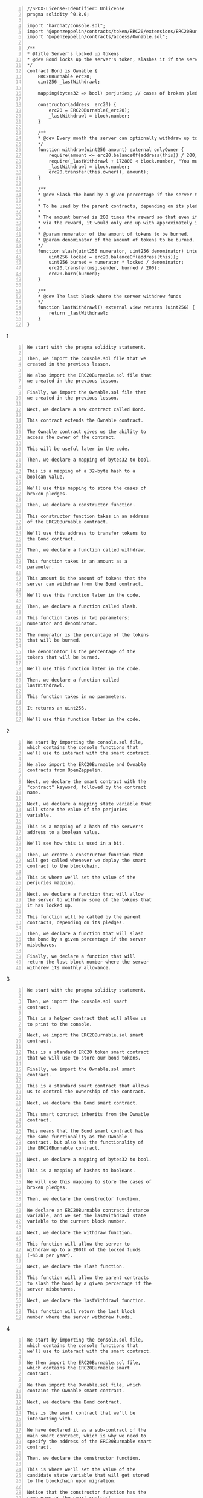 #+BEGIN_SRC solidity -n :async :results verbatim code
  //SPDX-License-Identifier: Unlicense
  pragma solidity ^0.8.0;
  
  import "hardhat/console.sol";
  import "@openzeppelin/contracts/token/ERC20/extensions/ERC20Burnable.sol";
  import "@openzeppelin/contracts/access/Ownable.sol";
  
  /**
  * @title Server's locked up tokens
  * @dev Bond locks up the server's token, slashes it if the server misbehaves, and gives the server a monthly income.
  */
  contract Bond is Ownable {
      ERC20Burnable erc20;
      uint256 _lastWithdrawl;
  
      mapping(bytes32 => bool) perjuries; // cases of broken pledges
  
      constructor(address _erc20) {
          erc20 = ERC20Burnable(_erc20);
          _lastWithdrawl = block.number;
      }
  
      /**
      * @dev Every month the server can optionally withdraw up to a 200th of the locked funds (~%5.8 per year),
      */
      function withdraw(uint256 amount) external onlyOwner {
          require(amount <= erc20.balanceOf(address(this)) / 200, "At most you can withdraw the monthly allowance");
          require(_lastWithdrawl + 172800 < block.number, "You must wait a month to withdraw your monthly allowance"); // blocks/month = 4 * 60 * 24 * 30 = 172800
          _lastWithdrawl = block.number;
          erc20.transfer(this.owner(), amount);
      }
  
      /**
      * @dev Slash the bond by a given percentage if the server misbehaves.
      *
      * To be used by the parent contracts, depending on its pledges.
      *
      * The amount burned is 200 times the reward so that even if the server repeatedly called slash to recieve its bond early
      * via the reward, it would only end up with approximately its monthly income.
      *
      * @param numerator of the amount of tokens to be burned.
      * @param denominator of the amount of tokens to be burned.
      */
      function slash(uint256 numerator, uint256 denominator) internal {
          uint256 locked = erc20.balanceOf(address(this));
          uint256 burned = numerator * locked / denominator;
          erc20.transfer(msg.sender, burned / 200);
          erc20.burn(burned);
      }
  
      /**
      * @dev The last block where the server withdrew funds
      */
      function lastWithdrawl() external view returns (uint256) {
          return _lastWithdrawl;
      }
  }
#+END_SRC

1
#+BEGIN_SRC text -n :async :results verbatim code
  We start with the pragma solidity statement.
  
  Then, we import the console.sol file that we
  created in the previous lesson.
  
  We also import the ERC20Burnable.sol file that
  we created in the previous lesson.
  
  Finally, we import the Ownable.sol file that
  we created in the previous lesson.
  
  Next, we declare a new contract called Bond.
  
  This contract extends the Ownable contract.
  
  The Ownable contract gives us the ability to
  access the owner of the contract.
  
  This will be useful later in the code.
  
  Then, we declare a mapping of bytes32 to bool.
  
  This is a mapping of a 32-byte hash to a
  boolean value.
  
  We'll use this mapping to store the cases of
  broken pledges.
  
  Then, we declare a constructor function.
  
  This constructor function takes in an address
  of the ERC20Burnable contract.
  
  We'll use this address to transfer tokens to
  the Bond contract.
  
  Then, we declare a function called withdraw.
  
  This function takes in an amount as a
  parameter.
  
  This amount is the amount of tokens that the
  server can withdraw from the Bond contract.
  
  We'll use this function later in the code.
  
  Then, we declare a function called slash.
  
  This function takes in two parameters:
  numerator and denominator.
  
  The numerator is the percentage of the tokens
  that will be burned.
  
  The denominator is the percentage of the
  tokens that will be burned.
  
  We'll use this function later in the code.
  
  Then, we declare a function called
  lastWithdrawl.
  
  This function takes in no parameters.
  
  It returns an uint256.
  
  We'll use this function later in the code.
#+END_SRC

2
#+BEGIN_SRC text -n :async :results verbatim code
  We start by importing the console.sol file,
  which contains the console functions that
  we'll use to interact with the smart contract.
  
  We also import the ERC20Burnable and Ownable
  contracts from OpenZeppelin.
  
  Next, we declare the smart contract with the
  "contract" keyword, followed by the contract
  name.
  
  Next, we declare a mapping state variable that
  will store the value of the perjuries
  variable.
  
  This is a mapping of a hash of the server's
  address to a boolean value.
  
  We'll see how this is used in a bit.
  
  Then, we create a constructor function that
  will get called whenever we deploy the smart
  contract to the blockchain.
  
  This is where we'll set the value of the
  perjuries mapping.
  
  Next, we declare a function that will allow
  the server to withdraw some of the tokens that
  it has locked up.
  
  This function will be called by the parent
  contracts, depending on its pledges.
  
  Then, we declare a function that will slash
  the bond by a given percentage if the server
  misbehaves.
  
  Finally, we declare a function that will
  return the last block number where the server
  withdrew its monthly allowance.
#+END_SRC

3
#+BEGIN_SRC text -n :async :results verbatim code
  We start with the pragma solidity statement.
  
  Then, we import the console.sol smart
  contract.
  
  This is a helper contract that will allow us
  to print to the console.
  
  Next, we import the ERC20Burnable.sol smart
  contract.
  
  This is a standard ERC20 token smart contract
  that we will use to store our bond tokens.
  
  Finally, we import the Ownable.sol smart
  contract.
  
  This is a standard smart contract that allows
  us to control the ownership of the contract.
  
  Next, we declare the Bond smart contract.
  
  This smart contract inherits from the Ownable
  contract.
  
  This means that the Bond smart contract has
  the same functionality as the Ownable
  contract, but also has the functionality of
  the ERC20Burnable contract.
  
  Next, we declare a mapping of bytes32 to bool.
  
  This is a mapping of hashes to booleans.
  
  We will use this mapping to store the cases of
  broken pledges.
  
  Then, we declare the constructor function.
  
  We declare an ERC20Burnable contract instance
  variable, and we set the lastWithdrawl state
  variable to the current block number.
  
  Next, we declare the withdraw function.
  
  This function will allow the server to
  withdraw up to a 200th of the locked funds
  (~%5.8 per year).
  
  Next, we declare the slash function.
  
  This function will allow the parent contracts
  to slash the bond by a given percentage if the
  server misbehaves.
  
  Next, we declare the lastWithdrawl function.
  
  This function will return the last block
  number where the server withdrew funds.
#+END_SRC

4
#+BEGIN_SRC text -n :async :results verbatim code
  We start by importing the console.sol file,
  which contains the console functions that
  we'll use to interact with the smart contract.
  
  We then import the ERC20Burnable.sol file,
  which contains the ERC20Burnable smart
  contract.
  
  We then import the Ownable.sol file, which
  contains the Ownable smart contract.
  
  Next, we declare the Bond contract.
  
  This is the smart contract that we'll be
  interacting with.
  
  We have declared it as a sub-contract of the
  main smart contract, which is why we need to
  specify the address of the ERC20Burnable smart
  contract.
  
  Then, we declare the constructor function.
  
  This is where we'll set the value of the
  candidate state variable that will get stored
  to the blockchain upon migration.
  
  Notice that the constructor function has the
  same name as the smart contract.
  
  This is how Solidity knows that the function
  is a constructor.
  
  Next, we declare the withdraw function.
  
  This is where we'll withdraw the monthly
  income of the bond.
  
  We require that the lastWithdrawl variable is
  greater than the current block number, because
  we don't want to allow the server to withdraw
  before the month is over.
  
  Then, we declare the slash function.
  
  This is where we'll slash the bond by a given
  percentage if the server misbehaves.
  
  Finally, we declare the lastWithdrawl
  function.
  
  This is where we'll get the last block where
  the server withdrew funds.
#+END_SRC

5
#+BEGIN_SRC text -n :async :results verbatim code
  We start by importing the console.sol file,
  which contains the code for the console
  functions that we'll use to interact with the
  smart contract.
  
  Then, we import the ERC20Burnable.sol file,
  which contains the code for the ERC20Burnable
  contract, which is a contract that extends the
  ERC20 contract by adding the burn function.
  
  Finally, we import the Ownable.sol file, which
  contains the code for the Ownable contract,
  which is a contract that extends the
  ERC20Burnable contract by adding the onlyOwner
  modifier to the transfer function.
  
  Next, we declare the smart contract with the
  "contract" keyword, followed by the contract
  name.
  
  Next, we declare the ERC20Burnable contract as
  a state variable that will store the address
  of the ERC20Burnable contract.
  
  Then, we declare the lastWithdrawl state
  variable that will store the last time the
  server withdrew its monthly income.
  
  Then, we create a constructor function that
  will get called whenever we deploy the smart
  contract to the blockchain.
  
  This is where we'll set the address of the
  ERC20Burnable contract that will get stored to
  the blockchain upon migration.
  
  Notice that the constructor function has the
  same name as the smart contract.
  
  This is how Solidity knows that the function
  is a constructor.
  
  Next, we create a function that will allow the
  server to withdraw its monthly income.
  
  This function will only be callable by the
  owner of the smart contract, which is the
  server.
  
  Notice that the function has the same name as
  the smart contract.
  
  This is how Solidity knows that the function
  is a modifier.
  
  Then, we create a function that will slash the
  bond by a given percentage if the server
  misbehaves.
  
  To be used by the parent contracts, depending
  on its pledges.
  
  The amount burned is 200 times the reward so
  that even if the server repeatedly called
  slash to recieve its bond early via the
  reward, it would only end up with
  approximately its monthly income.
  
  Finally, we create a function that will return
  the last block where the server withdrew
  funds.
#+END_SRC